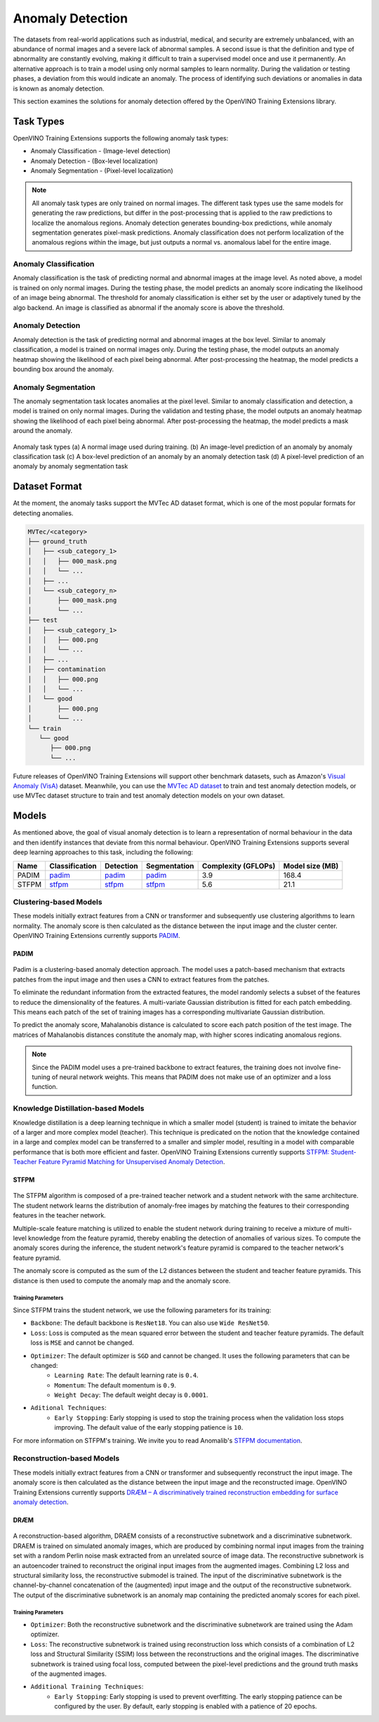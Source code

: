 Anomaly Detection
=================

The datasets from real-world applications such as industrial, medical, and security are extremely unbalanced, with an abundance of normal images and a severe lack of abnormal samples. A second issue is that the definition and type of abnormality are constantly evolving, making it difficult to train a supervised model once and use it permanently.  An alternative approach is to train a model using only normal samples to learn normality.  During the validation or testing phases, a deviation from this would indicate an anomaly. The process of identifying such deviations or anomalies in data is known as anomaly detection.

This section examines the solutions for anomaly detection offered by the OpenVINO Training Extensions library.


Task Types
**********
OpenVINO Training Extensions supports the following anomaly task types:

* Anomaly Classification - (Image-level detection)
* Anomaly Detection - (Box-level localization)
* Anomaly Segmentation - (Pixel-level localization)

.. note::
   All anomaly task types are only trained on normal images. The different task types use the same models for generating the raw predictions, but differ in the post-processing that is applied to the raw predictions to localize the anomalous regions. Anomaly detection generates bounding-box predictions, while anomaly segmentation generates pixel-mask predictions. Anomaly classification does not perform localization of the anomalous regions within the image, but just outputs a normal vs. anomalous label for the entire image.


Anomaly Classification
----------------------
Anomaly classification is the task of predicting normal and abnormal images at the image level. As noted above, a model is trained on only normal images. During the testing phase, the model predicts an anomaly score indicating the likelihood of an image being abnormal. The threshold for anomaly classification is either set by the user or adaptively tuned by the algo backend. An image is classified as abnormal if the anomaly score is above the threshold.

Anomaly Detection
-----------------
Anomaly detection is the task of predicting normal and abnormal images at the box level. Similar to anomaly classification, a model is trained on normal images only. During the testing phase, the model outputs an anomaly heatmap showing the likelihood of each pixel being abnormal. After post-processing the heatmap, the model predicts a bounding box around the anomaly.

Anomaly Segmentation
--------------------
The anomaly segmentation task locates anomalies at the pixel level. Similar to anomaly classification and detection, a model is trained on only normal images. During the validation and testing phase, the model outputs an anomaly heatmap showing the likelihood of each pixel being abnormal. After post-processing the heatmap, the model predicts a mask around the anomaly.


.. _fig-anomaly-tasks:

.. figure:: ../../../../../utils/images/anomaly_tasks.png
   :width: 600
   :align: center
   :alt: Anomaly Task Types

   Anomaly task types (a) A normal image used during training. (b) An image-level prediction of an anomaly by anomaly classification task (c) A box-level prediction of an anomaly by an anomaly detection task (d) A pixel-level prediction of an anomaly by anomaly segmentation task

Dataset Format
**************
At the moment, the anomaly tasks support the MVTec AD dataset format, which is one of the most popular formats for detecting anomalies. 

.. code-block::

   MVTec/<category>
   ├── ground_truth
   │   ├── <sub_category_1>
   │   │   ├── 000_mask.png
   │   │   └── ...
   │   ├── ...
   │   └── <sub_category_n>
   │       ├── 000_mask.png
   │       └── ...
   ├── test
   │   ├── <sub_category_1>
   │   │   ├── 000.png
   │   │   └── ...
   │   ├── ...
   │   ├── contamination
   │   │   ├── 000.png
   │   │   └── ...
   │   └── good
   │       ├── 000.png
   │       └── ...
   └── train
      └── good
         ├── 000.png
         └── ...

Future releases of OpenVINO Training Extensions will support other benchmark datasets, such as Amazon's `Visual Anomaly (VisA) <https://github.com/amazon-science/spot-diff#data-download>`_ dataset. Meanwhile, you can use the `MVTec AD dataset <https://www.mvtec.com/company/research/datasets/mvtec-ad/>`_ to train and test anomaly detection models, or use MVTec dataset structure to train and test anomaly detection models on your own dataset.

Models
******
As mentioned above, the goal of visual anomaly detection is to learn a representation of normal behaviour in the data and then identify instances that deviate from this normal behaviour. OpenVINO Training Extensions supports several deep learning approaches to this task, including the following:

+-------+----------------------------------------------------------------------------------------------------------------------------------------------+--------------------------------------------------------------------------------------------------------------------------------------------------+--------------------------------------------------------------------------------------------------------------------------------------------+---------------------+-----------------+
| Name  | Classification                                                                                                                               | Detection                                                                                                                                        | Segmentation                                                                                                                               | Complexity (GFLOPs) | Model size (MB) |
+=======+==============================================================================================================================================+==================================================================================================================================================+============================================================================================================================================+=====================+=================+
| PADIM | `padim <https://github.com/openvinotoolkit/training_extensions/blob/develop/src/otx/recipe/anomaly_classification/padim.yaml>`_              | `padim <https://github.com/openvinotoolkit/training_extensions/blob/develop/src/otx/recipe/anomaly_detection/padim.yaml>`_                       | `padim <https://github.com/openvinotoolkit/training_extensions/blob/develop/src/otx/recipe/anomaly_segmentation/padim.yaml>`_              | 3.9                 | 168.4           |
+-------+----------------------------------------------------------------------------------------------------------------------------------------------+--------------------------------------------------------------------------------------------------------------------------------------------------+--------------------------------------------------------------------------------------------------------------------------------------------+---------------------+-----------------+
| STFPM | `stfpm <https://github.com/openvinotoolkit/training_extensions/blob/develop/src/otx/recipe/anomaly_classification/stfpm.yaml>`_              | `stfpm <https://github.com/openvinotoolkit/training_extensions/blob/develop/src/otx/recipe/anomaly_detection/stfpm.yaml>`_                       | `stfpm <https://github.com/openvinotoolkit/training_extensions/blob/develop/src/otx/recipe/anomaly_segmentation/stfpm.yaml>`_              | 5.6                 | 21.1            |
+-------+----------------------------------------------------------------------------------------------------------------------------------------------+--------------------------------------------------------------------------------------------------------------------------------------------------+--------------------------------------------------------------------------------------------------------------------------------------------+---------------------+-----------------+


Clustering-based Models
-----------------------
These models initially extract features from a CNN or transformer and subsequently use clustering algorithms to learn normality. The anomaly score is then calculated as the distance between the input image and the cluster center. OpenVINO Training Extensions currently supports `PADIM <https://arxiv.org/pdf/2011.08785.pdf>`_.

PADIM
^^^^^

.. figure:: ../../../../../utils/images/padim.png
   :width: 600
   :align: center
   :alt: Anomaly Task Types

Padim is a clustering-based anomaly detection approach. The model uses a patch-based mechanism that extracts patches from the input image and then uses a CNN to extract features from the patches. 

To eliminate the redundant information from the extracted features, the model randomly selects a subset of the features to reduce the dimensionality of the features. A multi-variate Gaussian distribution is fitted for each patch embedding. This means each patch of the set of training images has a corresponding multivariate Gaussian distribution. 

To predict the anomaly score, Mahalanobis distance is calculated to score each patch position of the test image. The matrices of Mahalanobis distances constitute the anomaly map, with higher scores indicating anomalous regions.

.. note::

   Since the PADIM model uses a pre-trained backbone to extract features, the training does not involve fine-tuning of neural network weights. This means that PADIM does not make use of an optimizer and a loss function.

Knowledge Distillation-based Models
-----------------------------------
Knowledge distillation is a deep learning technique in which a smaller model (student) is trained to imitate the behavior of a larger and more complex model (teacher). This technique is predicated on the notion that the knowledge contained in a large and complex model can be transferred to a smaller and simpler model, resulting in a model with comparable performance that is both more efficient and faster. OpenVINO Training Extensions currently supports `STFPM: Student-Teacher Feature Pyramid Matching for Unsupervised Anomaly Detection <https://arxiv.org/pdf/2103.04257.pdf>`_.

STFPM
^^^^^

.. figure:: ../../../../../utils/images/stfpm.png
   :width: 600
   :align: center
   :alt: Anomaly Task Types

The STFPM algorithm is composed of a pre-trained teacher network and a student network with the same architecture. The student network learns the distribution of anomaly-free images by matching the features to their corresponding features in the teacher network. 

Multiple-scale feature matching is utilized to enable the student network during training to receive a mixture of multi-level knowledge from the feature pyramid, thereby enabling the detection of anomalies of various sizes. To compute the anomaly scores during the inference, the student network's feature pyramid is compared to the teacher network's feature pyramid. 

The anomaly score is computed as the sum of the L2 distances between the student and teacher feature pyramids. This distance is then used to compute the anomaly map and the anomaly score.

Training Parameters
~~~~~~~~~~~~~~~~~~~~

Since STFPM trains the student network, we use the following parameters for its training:

- ``Backbone``: The default backbone is ``ResNet18``. You can also use ``Wide ResNet50``.
- ``Loss``: Loss is computed as the mean squared error between the student and teacher feature pyramids. The default loss is ``MSE`` and cannot be changed.
- ``Optimizer``: The default optimizer is ``SGD`` and cannot be changed. It uses the following parameters that can be changed:
   - ``Learning Rate``: The default learning rate is ``0.4``.
   - ``Momentum``: The default momentum is ``0.9``.
   - ``Weight Decay``: The default weight decay is ``0.0001``.

- ``Aditional Techniques``:
   - ``Early Stopping``: Early stopping is used to stop the training process when the validation loss stops improving. The default value of the early stopping patience is ``10``.

For more information on STFPM's training. We invite you to read Anomalib's `STFPM documentation <https://anomalib.readthedocs.io/en/latest/reference_guide/algorithms/stfpm.htm>`_.

Reconstruction-based Models
---------------------------
These models initially extract features from a CNN or transformer and subsequently reconstruct the input image. The anomaly score is then calculated as the distance between the input image and the reconstructed image. OpenVINO Training Extensions currently supports `DRÆM – A discriminatively trained reconstruction embedding for surface anomaly detection <https://arxiv.org/pdf/2108.07610v2.pdf>`_.

DRÆM
^^^^

.. figure:: ../../../../../utils/images/draem.png
   :width: 600
   :align: center
   :alt: Anomaly Task Types

A reconstruction-based algorithm, DRAEM consists of a reconstructive subnetwork and a discriminative subnetwork. DRAEM is trained on simulated anomaly images, which are produced by combining normal input images from the training set with a random Perlin noise mask extracted from an unrelated source of image data. The reconstructive subnetwork is an autoencoder trained to reconstruct the original input images from the augmented images. Combining L2 loss and structural similarity loss, the reconstructive submodel is trained. The input of the discriminative subnetwork is the channel-by-channel concatenation of the (augmented) input image and the output of the reconstructive subnetwork. The output of the discriminative subnetwork is an anomaly map containing the predicted anomaly scores for each pixel.

Training Parameters
~~~~~~~~~~~~~~~~~~~~

- ``Optimizer``: Both the reconstructive subnetwork and the discriminative subnetwork are trained using the Adam optimizer.
- ``Loss``: The reconstructive subnetwork is trained using reconstruction loss which consists of a combination of L2 loss and Structural Similarity (SSIM) loss between the reconstructions and the original images. The discriminative subnetwork is trained using focal loss, computed between the pixel-level predictions and the ground truth masks of the augmented images.
- ``Additional Training Techniques``:
   - ``Early Stopping``: Early stopping is used to prevent overfitting. The early stopping patience can be configured by the user. By default, early stopping is enabled with a patience of 20 epochs.
